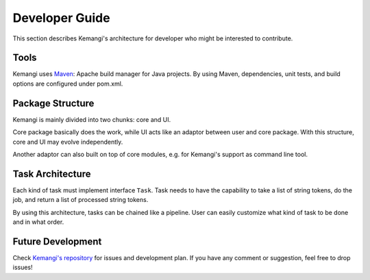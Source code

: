 Developer Guide
===============

This section describes Kemangi's architecture for developer who might be interested to contribute.

Tools
-----
Kemangi uses `Maven <https://maven.apache.org/>`_: Apache build manager for Java projects.
By using Maven, dependencies, unit tests, and build options are configured under pom.xml.

Package Structure
-----------------

Kemangi is mainly divided into two chunks: core and UI.

Core package basically does the work, while UI acts like an adaptor between user and core package.
With this structure, core and UI may evolve independently.

Another adaptor can also built on top of core modules, e.g. for Kemangi's support as command line tool.

..  image:: assets/topology.png
    :scale: 75%
    :align: center

Task Architecture
-----------------

Each kind of task must implement interface ``Task``.
Task needs to have the capability to take a list of string tokens, do the job, and return a list of processed string tokens.

By using this architecture, tasks can be chained like a pipeline.
User can easily customize what kind of task to be done and in what order.

..  image:: assets/interface.png
    :scale: 50%
    :align: center

..  image:: assets/chained-task.png
    :scale: 50%
    :align: center

Future Development
------------------

Check `Kemangi's repository <https://github.com/gyosh/kemangi/issues>`_ for issues and development plan.
If you have any comment or suggestion, feel free to drop issues!
